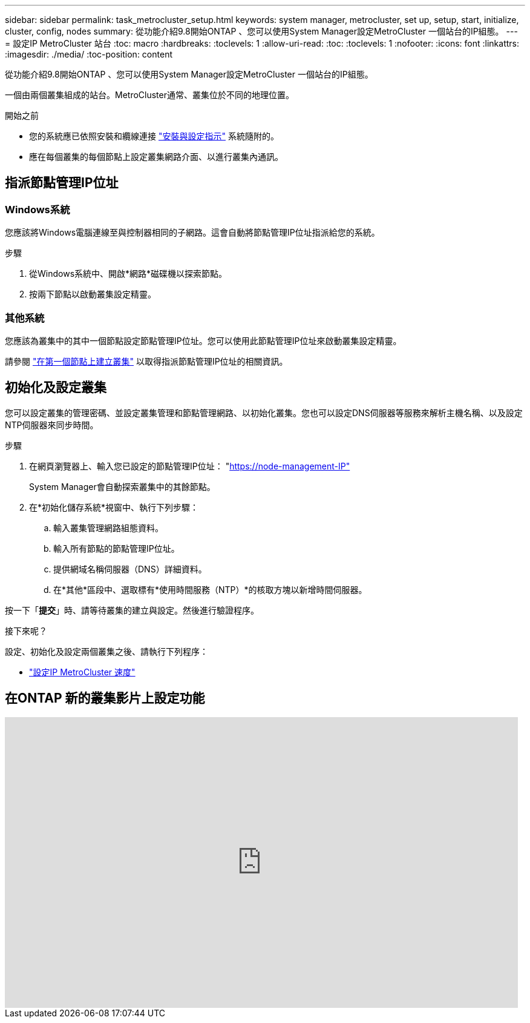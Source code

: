 ---
sidebar: sidebar 
permalink: task_metrocluster_setup.html 
keywords: system manager, metrocluster, set up, setup, start, initialize, cluster, config, nodes 
summary: 從功能介紹9.8開始ONTAP 、您可以使用System Manager設定MetroCluster 一個站台的IP組態。 
---
= 設定IP MetroCluster 站台
:toc: macro
:hardbreaks:
:toclevels: 1
:allow-uri-read: 
:toc: 
:toclevels: 1
:nofooter: 
:icons: font
:linkattrs: 
:imagesdir: ./media/
:toc-position: content


[role="lead"]
從功能介紹9.8開始ONTAP 、您可以使用System Manager設定MetroCluster 一個站台的IP組態。

一個由兩個叢集組成的站台。MetroCluster通常、叢集位於不同的地理位置。

.開始之前
* 您的系統應已依照安裝和纜線連接 https://docs.netapp.com/us-en/ontap-systems/index.html["安裝與設定指示"^] 系統隨附的。
* 應在每個叢集的每個節點上設定叢集網路介面、以進行叢集內通訊。




== 指派節點管理IP位址



=== Windows系統

您應該將Windows電腦連線至與控制器相同的子網路。這會自動將節點管理IP位址指派給您的系統。

.步驟
. 從Windows系統中、開啟*網路*磁碟機以探索節點。
. 按兩下節點以啟動叢集設定精靈。




=== 其他系統

您應該為叢集中的其中一個節點設定節點管理IP位址。您可以使用此節點管理IP位址來啟動叢集設定精靈。

請參閱 link:./software_setup/task_create_the_cluster_on_the_first_node.html["在第一個節點上建立叢集"] 以取得指派節點管理IP位址的相關資訊。



== 初始化及設定叢集

您可以設定叢集的管理密碼、並設定叢集管理和節點管理網路、以初始化叢集。您也可以設定DNS伺服器等服務來解析主機名稱、以及設定NTP伺服器來同步時間。

.步驟
. 在網頁瀏覽器上、輸入您已設定的節點管理IP位址： "https://node-management-IP"[]
+
System Manager會自動探索叢集中的其餘節點。

. 在*初始化儲存系統*視窗中、執行下列步驟：
+
.. 輸入叢集管理網路組態資料。
.. 輸入所有節點的節點管理IP位址。
.. 提供網域名稱伺服器（DNS）詳細資料。
.. 在*其他*區段中、選取標有*使用時間服務（NTP）*的核取方塊以新增時間伺服器。




按一下「*提交*」時、請等待叢集的建立與設定。然後進行驗證程序。

.接下來呢？
設定、初始化及設定兩個叢集之後、請執行下列程序：

* link:task_metrocluster_peering.html["設定IP MetroCluster 速度"]




== 在ONTAP 新的叢集影片上設定功能

video::PiX41bospbQ[youtube,width=848,height=480]